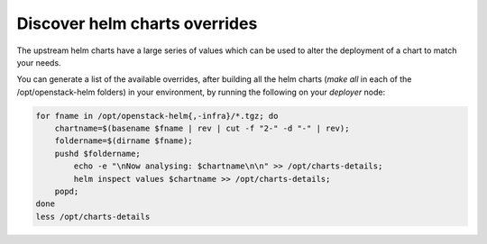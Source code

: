 ==============================
Discover helm charts overrides
==============================

The upstream helm charts have a large series of values which can be used
to alter the deployment of a chart to match your needs.

You can generate a list of the available overrides, after building all the
helm charts (`make all` in each of the /opt/openstack-helm folders)
in your environment, by running the following on your `deployer` node:

.. code-block:: console

   for fname in /opt/openstack-helm{,-infra}/*.tgz; do
       chartname=$(basename $fname | rev | cut -f "2-" -d "-" | rev);
       foldername=$(dirname $fname);
       pushd $foldername;
           echo -e "\nNow analysing: $chartname\n\n" >> /opt/charts-details;
           helm inspect values $chartname >> /opt/charts-details;
       popd;
   done
   less /opt/charts-details
